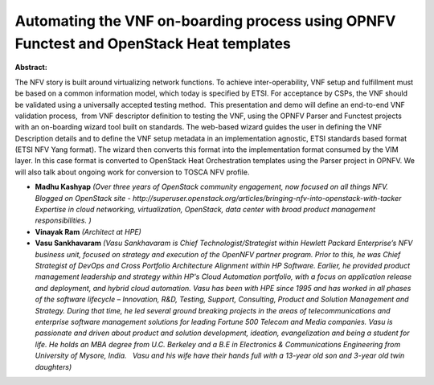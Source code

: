 Automating the VNF on-boarding process using OPNFV Functest and OpenStack Heat templates
~~~~~~~~~~~~~~~~~~~~~~~~~~~~~~~~~~~~~~~~~~~~~~~~~~~~~~~~~~~~~~~~~~~~~~~~~~~~~~~~~~~~~~~~

**Abstract:**

The NFV story is built around virtualizing network functions. To achieve inter-operability, VNF setup and fulfillment must be based on a common information model, which today is specified by ETSI. For acceptance by CSPs, the VNF should be validated using a universally accepted testing method.  This presentation and demo will define an end-to-end VNF validation process,  from VNF descriptor definition to testing the VNF, using the OPNFV Parser and Functest projects with an on-boarding wizard tool built on standards. The web-based wizard guides the user in defining the VNF Description details and to define the VNF setup metadata in an implementation agnostic, ETSI standards based format (ETSI NFV Yang format). The wizard then converts this format into the implementation format consumed by the VIM layer. In this case format is converted to OpenStack Heat Orchestration templates using the Parser project in OPNFV. We will also talk about ongoing work for conversion to TOSCA NFV profile.


* **Madhu Kashyap** *(Over three years of OpenStack community engagement, now focused on all things NFV. Blogged on OpenStack site - http://superuser.openstack.org/articles/bringing-nfv-into-openstack-with-tacker Expertise in cloud networking, virtualization, OpenStack, data center with broad product management responsibilities. )*

* **Vinayak Ram** *(Architect at HPE)*

* **Vasu Sankhavaram** *(Vasu Sankhavaram is Chief Technologist/Strategist within Hewlett Packard Enterprise’s NFV business unit, focused on strategy and execution of the OpenNFV partner program. Prior to this, he was Chief Strategist of DevOps and Cross Portfolio Architecture Alignment within HP Software. Earlier, he provided product management leadership and strategy within HP's Cloud Automation portfolio, with a focus on application release and deployment, and hybrid cloud automation. Vasu has been with HPE since 1995 and has worked in all phases of the software lifecycle – Innovation, R&D, Testing, Support, Consulting, Product and Solution Management and Strategy. During that time, he led several ground breaking projects in the areas of telecommunications and enterprise software management solutions for leading Fortune 500 Telecom and Media companies. Vasu is passionate and driven about product and solution development, ideation, evangelization and being a student for life. He holds an MBA degree from U.C. Berkeley and a B.E in Electronics & Communications Engineering from University of Mysore, India.   Vasu and his wife have their hands full with a 13-year old son and 3-year old twin daughters)*

